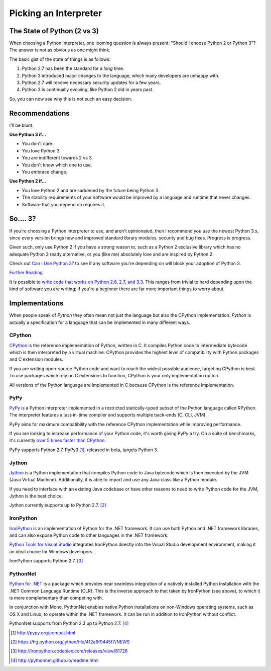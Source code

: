 Picking an Interpreter
======================

.. _which-python:

The State of Python (2 vs 3)
~~~~~~~~~~~~~~~~~~~~~~~~~~~~

When choosing a Python interpreter, one looming question is always present:
"Should I choose Python 2 or Python 3"? The answer is not as obvious as
one might think.


The basic gist of the state of things is as follows:

1. Python 2.7 has been the standard for a *long* time.
2. Python 3 introduced major changes to the language, which many developers are unhappy with.
3. Python 2.7 will receive necessary security updates for a few years.
4. Python 3 is continually evolving, like Python 2 did in years past.

So, you can now see why this is not such an easy decision.


Recommendations
~~~~~~~~~~~~~~~

I'll be blunt:


**Use Python 3 if...**

- You don't care.
- You love Python 3.
- You are indifferent towards 2 vs 3.
- You don't know which one to use.
- You embrace change.

**Use Python 2 if...**

- You love Python 2 and are saddened by the future being Python 3.
- The stability requirements of your software would be improved by a language and runtime that never changes.
- Software that you depend on requires it.


So.... 3?
~~~~~~~~~

If you're choosing a Python interpreter to use, and aren't opinionated, then I
recommend you use the newest Python 3.x, since every version brings new and
improved standard library modules, security and bug fixes. Progress is progress.

Given such, only use Python 2 if you have a strong reason to, such as a Python 2
exclusive library which has no adequate Python 3 ready alternative, or you
(like me) absolutely love and are inspired by Python 2.

Check out `Can I Use Python 3? <https://caniusepython3.com/>`_ to see if any
software you're depending on will block your adoption of Python 3.

`Further Reading <http://wiki.python.org/moin/Python2orPython3>`_

It is possible to `write code that works on Python 2.6, 2.7, and 3.3
<http://lucumr.pocoo.org/2013/5/21/porting-to-python-3-redux/>`_. This
ranges from trivial to hard depending upon the kind of software
you are writing; if you're a beginner there are far more important things to
worry about.

Implementations
~~~~~~~~~~~~~~~

When people speak of *Python* they often mean not just the language but also
the CPython implementation. *Python* is actually a specification for a language
that can be implemented in many different ways.

CPython
-------

`CPython <http://www.python.org>`_ is the reference implementation of Python,
written in C. It compiles Python code to intermediate bytecode which is then
interpreted by a virtual machine. CPython provides the highest
level of compatibility with Python packages and C extension modules.

If you are writing open-source Python code and want to reach the widest possible
audience, targeting CPython is best. To use packages which rely on C extensions
to function, CPython is your only implementation option.

All versions of the Python language are implemented in C because CPython is the
reference implementation.

PyPy
----

`PyPy <http://pypy.org/>`_ is a Python interpreter implemented in a restricted
statically-typed subset of the Python language called RPython. The interpreter
features a just-in-time compiler and supports multiple back-ends (C, CLI, JVM).

PyPy aims for maximum compatibility with the reference CPython implementation
while improving performance.

If you are looking to increase performance of your Python code, it's
worth giving PyPy a try. On a suite of benchmarks, it's currently `over 5 times
faster than CPython <http://speed.pypy.org/>`_.

PyPy supports Python 2.7. PyPy3 [#pypy_ver]_, released in beta, targets Python 3.

Jython
------

`Jython <http://www.jython.org/>`_ is a Python implementation that compiles
Python code to Java bytecode which is then executed by the JVM (Java Virtual Machine).
Additionally, it is able to import and use any Java class like a Python
module.

If you need to interface with an existing Java codebase or have other reasons to
need to write Python code for the JVM, Jython is the best choice.

Jython currently supports up to Python 2.7. [#jython_ver]_

IronPython
----------

`IronPython <http://ironpython.net/>`_  is an implementation of Python for the .NET
framework. It can use both Python and .NET framework libraries, and can also
expose Python code to other languages in the .NET framework.

`Python Tools for Visual Studio <http://ironpython.net/tools/>`_ integrates
IronPython directly into the Visual Studio development environment, making it
an ideal choice for Windows developers.

IronPython supports Python 2.7. [#iron_ver]_

PythonNet
---------

`Python for .NET <http://pythonnet.github.io/>`_ is a package which
provides near seamless integration of a natively installed Python
installation with the .NET Common Language Runtime (CLR).  This is the
inverse approach to that taken by IronPython (see above), to which it
is more complementary than competing with.

In conjunction with Mono, PythonNet enables native Python
installations on non-Windows operating systems, such as OS X and
Linux, to operate within the .NET framework.  It can be run in
addition to IronPython without conflict.

PythonNet supports from Python 2.3 up to Python 2.7. [#pythonnet_ver]_

.. [#pypy_ver] http://pypy.org/compat.html

.. [#jython_ver] https://hg.python.org/jython/file/412a8f9445f7/NEWS

.. [#iron_ver] http://ironpython.codeplex.com/releases/view/81726

.. [#pythonnet_ver] http://pythonnet.github.io/readme.html
